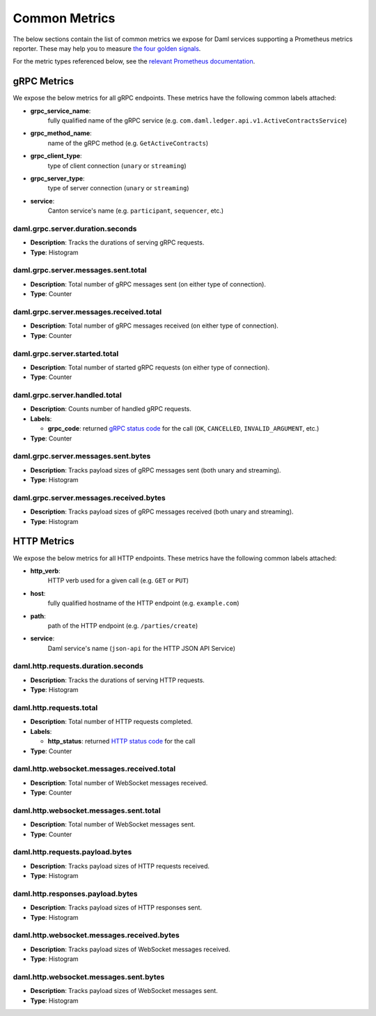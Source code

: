 .. Copyright (c) 2022 Digital Asset (Switzerland) GmbH and/or its affiliates. All rights reserved.
.. SPDX-License-Identifier: Apache-2.0

Common Metrics
##############

The below sections contain the list of common metrics we expose for Daml services supporting a Prometheus metrics reporter.
These may help you to measure `the four golden signals <https://sre.google/sre-book/monitoring-distributed-systems/#xref_monitoring_golden-signals>`_.

For the metric types referenced below, see the `relevant Prometheus documentation <https://prometheus.io/docs/tutorials/understanding_metric_types/>`_.

gRPC Metrics
************
We expose the below metrics for all gRPC endpoints.
These metrics have the following common labels attached:

- **grpc_service_name**:
    fully qualified name of the gRPC service (e.g. ``com.daml.ledger.api.v1.ActiveContractsService``)

- **grpc_method_name**:
    name of the gRPC method (e.g. ``GetActiveContracts``)

- **grpc_client_type**:
    type of client connection (``unary`` or ``streaming``)

- **grpc_server_type**:
    type of server connection (``unary`` or ``streaming``)

- **service**:
    Canton service's name (e.g. ``participant``, ``sequencer``, etc.)

.. latency

daml.grpc.server.duration.seconds
=================================
- **Description**: Tracks the durations of serving gRPC requests.
- **Type**: Histogram

.. traffic

daml.grpc.server.messages.sent.total
====================================
- **Description**: Total number of gRPC messages sent (on either type of connection).
- **Type**: Counter

daml.grpc.server.messages.received.total
========================================
- **Description**: Total number of gRPC messages received (on either type of connection).
- **Type**: Counter

daml.grpc.server.started.total
==============================
- **Description**: Total number of started gRPC requests (on either type of connection).
- **Type**: Counter

.. errors

daml.grpc.server.handled.total
==============================
- **Description**: Counts number of handled gRPC requests.
- **Labels**:

  - **grpc_code**: returned `gRPC status code <https://grpc.github.io/grpc/core/md_doc_statuscodes.html>`_ for the call (``OK``, ``CANCELLED``, ``INVALID_ARGUMENT``, etc.)

- **Type**: Counter

.. saturation

daml.grpc.server.messages.sent.bytes
====================================
- **Description**: Tracks payload sizes of gRPC messages sent (both unary and streaming).
- **Type**: Histogram

daml.grpc.server.messages.received.bytes
========================================
- **Description**: Tracks payload sizes of gRPC messages received (both unary and streaming).
- **Type**: Histogram

HTTP Metrics
************
We expose the below metrics for all HTTP endpoints.
These metrics have the following common labels attached:

- **http_verb**:
    HTTP verb used for a given call (e.g. ``GET`` or ``PUT``)

- **host**:
    fully qualified hostname of the HTTP endpoint (e.g. ``example.com``)

- **path**:
    path of the HTTP endpoint (e.g. ``/parties/create``)

- **service**:
    Daml service's name (``json-api`` for the HTTP JSON API Service)

daml.http.requests.duration.seconds
===================================
- **Description**: Tracks the durations of serving HTTP requests.
- **Type**: Histogram

daml.http.requests.total
========================
- **Description**: Total number of HTTP requests completed.
- **Labels**:

  - **http_status**: returned `HTTP status code <https://en.wikipedia.org/wiki/List_of_HTTP_status_codes>`_ for the call

- **Type**: Counter

daml.http.websocket.messages.received.total
===========================================
- **Description**: Total number of WebSocket messages received.
- **Type**: Counter

daml.http.websocket.messages.sent.total
=======================================
- **Description**: Total number of WebSocket messages sent.
- **Type**: Counter

daml.http.requests.payload.bytes
================================
- **Description**: Tracks payload sizes of HTTP requests received.
- **Type**: Histogram

daml.http.responses.payload.bytes
=================================
- **Description**: Tracks payload sizes of HTTP responses sent.
- **Type**: Histogram

daml.http.websocket.messages.received.bytes
===========================================
- **Description**: Tracks payload sizes of WebSocket messages received.
- **Type**: Histogram

daml.http.websocket.messages.sent.bytes
=======================================
- **Description**: Tracks payload sizes of WebSocket messages sent.
- **Type**: Histogram
